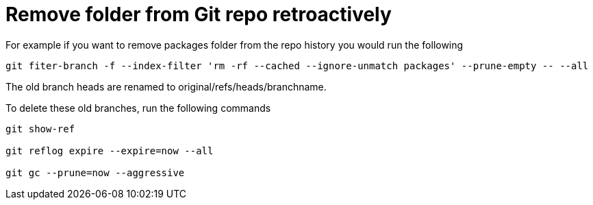 = Remove folder from Git repo retroactively
:hp-tags: blog, hubpress


For example if you want to remove packages folder from the repo history you would run the following


[source, bash, numbered]
-----------------------------
git fiter-branch -f --index-filter 'rm -rf --cached --ignore-unmatch packages' --prune-empty -- --all

-----------------------------


The old branch heads are renamed to original/refs/heads/branchname.

To delete these old branches, run the following commands

[source, bash]
---------------------
git show-ref

git reflog expire --expire=now --all

git gc --prune=now --aggressive
---------------------



